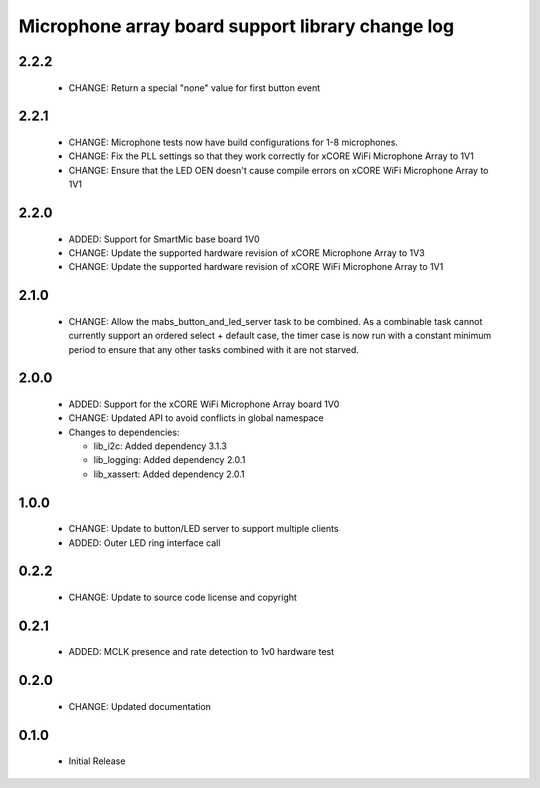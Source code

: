 Microphone array board support library change log
=================================================

2.2.2
-----

  * CHANGE: Return a special "none" value for first button event

2.2.1
-----

  * CHANGE: Microphone tests now have build configurations for 1-8 microphones.
  * CHANGE: Fix the PLL settings so that they work correctly for xCORE WiFi
    Microphone Array to 1V1
  * CHANGE: Ensure that the LED OEN doesn't cause compile errors on xCORE WiFi
    Microphone Array to 1V1

2.2.0
-----

  * ADDED: Support for SmartMic base board 1V0
  * CHANGE: Update the supported hardware revision of xCORE Microphone Array to
    1V3
  * CHANGE: Update the supported hardware revision of xCORE WiFi Microphone
    Array to 1V1

2.1.0
-----

  * CHANGE: Allow the mabs_button_and_led_server task to be combined. As a
    combinable task cannot currently support an ordered select + default case,
    the timer case is now run with a constant minimum period to ensure that any
    other tasks combined with it are not starved.

2.0.0
-----

  * ADDED: Support for the xCORE WiFi Microphone Array board 1V0
  * CHANGE: Updated API to avoid conflicts in global namespace

  * Changes to dependencies:

    - lib_i2c: Added dependency 3.1.3

    - lib_logging: Added dependency 2.0.1

    - lib_xassert: Added dependency 2.0.1

1.0.0
-----

  * CHANGE: Update to button/LED server to support multiple clients
  * ADDED: Outer LED ring interface call

0.2.2
-----

  * CHANGE: Update to source code license and copyright

0.2.1
-----

  * ADDED: MCLK presence and rate detection to 1v0 hardware test

0.2.0
-----

  * CHANGE: Updated documentation

0.1.0
-----

  * Initial Release

